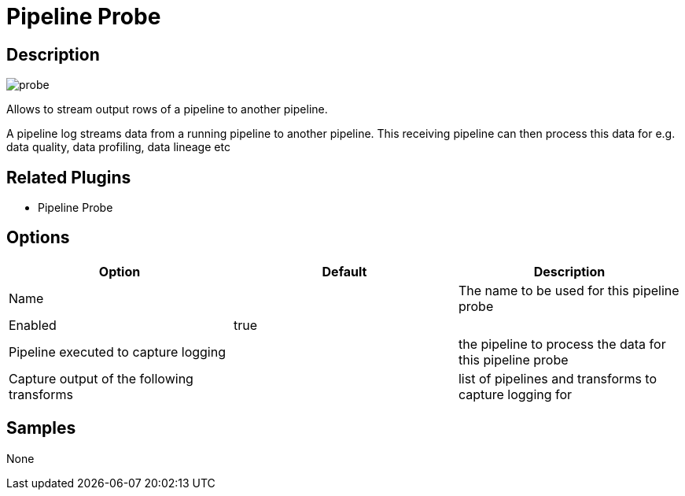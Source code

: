 ////
Licensed to the Apache Software Foundation (ASF) under one
or more contributor license agreements.  See the NOTICE file
distributed with this work for additional information
regarding copyright ownership.  The ASF licenses this file
to you under the Apache License, Version 2.0 (the
"License"); you may not use this file except in compliance
with the License.  You may obtain a copy of the License at
  http://www.apache.org/licenses/LICENSE-2.0
Unless required by applicable law or agreed to in writing,
software distributed under the License is distributed on an
"AS IS" BASIS, WITHOUT WARRANTIES OR CONDITIONS OF ANY
KIND, either express or implied.  See the License for the
specific language governing permissions and limitations
under the License.
////
:imagesdir: ../../assets/images/
:page-pagination:
:description: Allows to stream output rows of a pipeline to another pipeline. A pipeline log streams data from a running pipeline to another pipeline. This receiving pipeline can then process this data for e.g. data quality, data profiling, data lineage etc

= Pipeline Probe

== Description

image:icons/probe.svg[]

Allows to stream output rows of a pipeline to another pipeline.

A pipeline log streams data from a running pipeline to another pipeline.
This receiving pipeline can then process this data for e.g. data quality, data profiling, data lineage etc

== Related Plugins

* Pipeline Probe

== Options

[options="header"]
|===
|Option|Default|Description
|Name||The name to be used for this pipeline probe
|Enabled|true|
|Pipeline executed to capture logging||the pipeline to process the data for this pipeline probe
|Capture output of the following transforms||list of pipelines and transforms to capture logging for
|===

== Samples

None